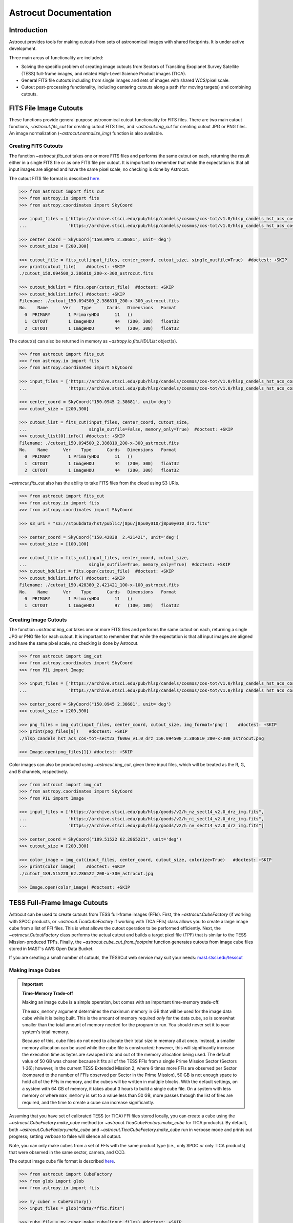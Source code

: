 
**********************
Astrocut Documentation
**********************

 
Introduction
============

Astrocut provides tools for making cutouts from sets of astronomical images with shared footprints. It is under active development. 

Three main areas of functionality are included:

- Solving the specific problem of creating image cutouts from Sectors of Transiting Exoplanet Survey Satellite (TESS) full-frame images, and related High-Level Science Product images (TICA).
- General FITS file cutouts including from single images and sets of images with shared WCS/pixel scale.
- Cutout post-processing functionality, including centering cutouts along a path (for moving targets) and combining cutouts.



FITS File Image Cutouts
=======================

These functions provide general purpose astronomical cutout functionality for FITS files.
There are two main cutout functions, `~astrocut.fits_cut` for creating cutout FITS files,
and `~astrocut.img_cut` for creating cutout JPG or PNG files. An image normalization
(`~astrocut.normalize_img`) function is also available.

Creating FITS Cutouts
---------------------

The function `~astrocut.fits_cut` takes one or more FITS files and performs the same cutout
on each, returning the result either in a single FITS file or as one FITS file per cutout.
It is important to remember that while the expectation is that all input images are aligned
and have the same pixel scale, no checking is done by Astrocut.

The cutout FITS file format is described `here <file_formats.html#fits-cutout-files>`__.

.. code-block:: python

                >>> from astrocut import fits_cut
                >>> from astropy.io import fits
                >>> from astropy.coordinates import SkyCoord
                
                >>> input_files = ["https://archive.stsci.edu/pub/hlsp/candels/cosmos/cos-tot/v1.0/hlsp_candels_hst_acs_cos-tot-sect23_f606w_v1.0_drz.fits",
                ...                "https://archive.stsci.edu/pub/hlsp/candels/cosmos/cos-tot/v1.0/hlsp_candels_hst_acs_cos-tot-sect23_f814w_v1.0_drz.fits"]

                >>> center_coord = SkyCoord("150.0945 2.38681", unit='deg')
                >>> cutout_size = [200,300]
                
                >>> cutout_file = fits_cut(input_files, center_coord, cutout_size, single_outfile=True)  #doctest: +SKIP
                >>> print(cutout_file)    #doctest: +SKIP
                ./cutout_150.094500_2.386810_200-x-300_astrocut.fits

                >>> cutout_hdulist = fits.open(cutout_file)  #doctest: +SKIP
                >>> cutout_hdulist.info() #doctest: +SKIP
                Filename: ./cutout_150.094500_2.386810_200-x-300_astrocut.fits
                No.    Name      Ver    Type      Cards   Dimensions   Format
                  0  PRIMARY       1 PrimaryHDU      11   ()      
                  1  CUTOUT        1 ImageHDU        44   (200, 300)   float32   
                  2  CUTOUT        1 ImageHDU        44   (200, 300)   float32

                  
The cutout(s) can also be returned in memory as `~astropy.io.fits.HDUList` object(s).

.. code-block:: python

                >>> from astrocut import fits_cut
                >>> from astropy.io import fits
                >>> from astropy.coordinates import SkyCoord
                
                >>> input_files = ["https://archive.stsci.edu/pub/hlsp/candels/cosmos/cos-tot/v1.0/hlsp_candels_hst_acs_cos-tot-sect23_f606w_v1.0_drz.fits",
                ...                "https://archive.stsci.edu/pub/hlsp/candels/cosmos/cos-tot/v1.0/hlsp_candels_hst_acs_cos-tot-sect23_f814w_v1.0_drz.fits"]

                >>> center_coord = SkyCoord("150.0945 2.38681", unit='deg')
                >>> cutout_size = [200,300]
                
                >>> cutout_list = fits_cut(input_files, center_coord, cutout_size,
                ...                        single_outfile=False, memory_only=True)  #doctest: +SKIP
                >>> cutout_list[0].info() #doctest: +SKIP
                Filename: ./cutout_150.094500_2.386810_200-x-300_astrocut.fits
                No.    Name      Ver    Type      Cards   Dimensions   Format
                  0  PRIMARY       1 PrimaryHDU      11   ()      
                  1  CUTOUT        1 ImageHDU        44   (200, 300)   float32   
                  2  CUTOUT        1 ImageHDU        44   (200, 300)   float32

                  
`~astrocut.fits_cut` also has the ability to take FITS files from the cloud using S3 URIs. 

.. code-block:: python

                >>> from astrocut import fits_cut
                >>> from astropy.io import fits
                >>> from astropy.coordinates import SkyCoord

                >>> s3_uri = "s3://stpubdata/hst/public/j8pu/j8pu0y010/j8pu0y010_drz.fits"

                >>> center_coord = SkyCoord("150.42838	2.421421", unit='deg')
                >>> cutout_size = [100,100]
                
                >>> cutout_file = fits_cut(input_files, center_coord, cutout_size,
                ...                        single_outfile=True, memory_only=True)  #doctest: +SKIP
                >>> cutout_hdulist = fits.open(cutout_file)  #doctest: +SKIP
                >>> cutout_hdulist.info() #doctest: +SKIP
                Filename: ./cutout_150.428380_2.421421_100-x-100_astrocut.fits
                No.    Name      Ver    Type      Cards   Dimensions   Format
                  0  PRIMARY       1 PrimaryHDU      11   ()      
                  1  CUTOUT        1 ImageHDU        97   (100, 100)   float32
                

Creating Image Cutouts
----------------------
                  
The function `~astrocut.img_cut` takes one or more FITS files and performs the same cutout
on each, returning a single JPG or PNG file for each cutout.
It is important to remember that while the expectation is that all input images are
aligned and have the same pixel scale, no checking is done by Astrocut.

.. code-block:: python

                >>> from astrocut import img_cut
                >>> from astropy.coordinates import SkyCoord
                >>> from PIL import Image
                
                >>> input_files = ["https://archive.stsci.edu/pub/hlsp/candels/cosmos/cos-tot/v1.0/hlsp_candels_hst_acs_cos-tot-sect23_f606w_v1.0_drz.fits",
                ...                "https://archive.stsci.edu/pub/hlsp/candels/cosmos/cos-tot/v1.0/hlsp_candels_hst_acs_cos-tot-sect23_f814w_v1.0_drz.fits"]

                >>> center_coord = SkyCoord("150.0945 2.38681", unit='deg')
                >>> cutout_size = [200,300]
                
                >>> png_files = img_cut(input_files, center_coord, cutout_size, img_format='png')    #doctest: +SKIP
                >>> print(png_files[0])    #doctest: +SKIP
                ./hlsp_candels_hst_acs_cos-tot-sect23_f606w_v1.0_drz_150.094500_2.386810_200-x-300_astrocut.png

                >>> Image.open(png_files[1]) #doctest: +SKIP
                
.. image:: imgs/png_ex_cutout.png

Color images can also be produced using `~astrocut.img_cut`, given three input files, which will be
treated as the R, G, and B channels, respectively.

.. code-block:: python

                >>> from astrocut import img_cut
                >>> from astropy.coordinates import SkyCoord
                >>> from PIL import Image
                
                >>> input_files = ["https://archive.stsci.edu/pub/hlsp/goods/v2/h_nz_sect14_v2.0_drz_img.fits",
                ...                "https://archive.stsci.edu/pub/hlsp/goods/v2/h_ni_sect14_v2.0_drz_img.fits",
                ...                "https://archive.stsci.edu/pub/hlsp/goods/v2/h_nv_sect14_v2.0_drz_img.fits"]
                
                >>> center_coord = SkyCoord("189.51522 62.2865221", unit='deg')
                >>> cutout_size = [200,300]
                
                >>> color_image = img_cut(input_files, center_coord, cutout_size, colorize=True)   #doctest: +SKIP
                >>> print(color_image)    #doctest: +SKIP
                ./cutout_189.515220_62.286522_200-x-300_astrocut.jpg
                
                >>> Image.open(color_image) #doctest: +SKIP
                
.. image:: imgs/color_ex_cutout.png         


      
TESS Full-Frame Image Cutouts
=============================

Astrocut can be used to create cutouts from TESS full-frame images (FFIs).
First, the `~astrocut.CubeFactory` (if working with SPOC products, or `~astrocut.TicaCubeFactory` if working
with TICA FFIs) class allows you to create a large image cube from a list of FFI files.
This is what allows the cutout operation to be performed efficiently.
Next, the `~astrocut.CutoutFactory` class performs the actual cutout and builds
a target pixel file (TPF) that is similar to the TESS Mission-produced TPFs. Finally, the `~astrocut.cube_cut_from_footprint`
function generates cutouts from image cube files stored in MAST's AWS Open Data Bucket.

If you are creating a small number of cutouts, the TESSCut web service
may suit your needs: `mast.stsci.edu/tesscut <https://mast.stsci.edu/tesscut/>`_
 
Making Image Cubes
------------------

.. important::
   **Time-Memory Trade-off**

   Making an image cube is a simple operation, but comes with an important
   time-memory trade-off.

   The ``max_memory`` argument determines the maximum memory in GB that will be used
   for the image data cube while it is being built. This is the amount of memory required 
   *only* for the data cube, so is somewhat smaller than the total amount of memory needed
   for the program to run. You should never set it to your system's total memory.

   Because of this, cube files do not need to allocate their total size in
   memory all at once. Instead, a smaller memory allocation can be used while
   the cube file is constructed; however, this will significantly increase the
   execution time as bytes are swapped into and out of the memory allocation 
   being used. The default value of 50 GB was chosen because it fits all of the
   TESS FFIs from a single Prime Mission Sector (Sectors 1-26); however, in the
   current TESS Extended Mission 2, where 6 times more FFIs are observed per Sector
   (compared to the number of FFIs observed per Sector in the Prime Mission), 50 GB
   is not enough space to hold all of the FFIs in memory, and the cubes will be 
   written in multiple blocks. With the default settings, on a system with 64 GB of
   memory, it takes about 3 hours to build a single cube file. On a system with less
   memory or where ``max_memory`` is set to a value less than 50 GB, more passes 
   through the list of files are required, and the time to create a cube can increase
   significantly.
   

Assuming that you have set of calibrated TESS (or TICA) FFI files stored locally, you can
create a cube using the `~astrocut.CubeFactory.make_cube` method (or 
`~astrocut.TicaCubeFactory.make_cube` for TICA products). By default, both `~astrocut.CubeFactory.make_cube` 
and `~astrocut.TicaCubeFactory.make_cube` run in verbose mode and prints out progress; setting `verbose` to false will silence
all output.

Note, you can only make cubes from a set of FFIs with the same product type (i.e., only SPOC *or* 
only TICA products) that were observed in the same sector, camera, and CCD.

The output image cube file format is described `here <file_formats.html#cube-files>`__.

.. code-block:: python

                >>> from astrocut import CubeFactory
                >>> from glob import glob
                >>> from astropy.io import fits
                
                >>> my_cuber = CubeFactory()
                >>> input_files = glob("data/*ffic.fits") 
                
                >>> cube_file = my_cuber.make_cube(input_files) #doctest: +SKIP
                Completed file 0
                Completed file 1
                Completed file 2
                .
                .
                .
                Completed file 142
                Completed file 143
                Total time elapsed: 46.42 sec
                File write time: 8.82 sec

                >>> print(cube_file) #doctest: +SKIP
                img-cube.fits

                >>> cube_hdu = fits.open(cube_file) #doctest: +SKIP
                >>> cube_hdu.info()  #doctest: +SKIP
                Filename: img-cube.fits
                No.    Name      Ver    Type      Cards   Dimensions   Format
                0  PRIMARY       1 PrimaryHDU      28   ()      
                1                1 ImageHDU         9   (2, 144, 2136, 2078)   float32   
                2                1 BinTableHDU    302   144R x 147C   [24A, J, J, J, J, J, J, D, 24A, J, 24A, 24A, J, J, D, 24A, 24A, 24A, J, D, 24A, D, D, D, D, 24A, 24A, D, D, D, D, D, 24A, D, D, D, D, J, D, D, D, D, D, D, D, D, D, D, D, D, J, J, D, J, J, J, J, J, J, J, J, J, J, D, J, J, J, J, J, J, D, J, J, J, J, J, J, D, J, J, J, J, J, J, D, J, J, J, J, J, J, J, J, 24A, D, J, 24A, 24A, D, D, D, D, D, D, D, D, J, J, D, D, D, D, D, D, J, J, D, D, D, D, D, D, D, D, D, D, D, D, 24A, J, 24A, 24A, J, J, D, 24A, 24A, J, J, D, D, D, D, J, 24A, 24A, 24A]  


Making Cutout Target Pixel Files
--------------------------------

Assuming that you have a TESS cube file stored locally, you can give the central
coordinate of your target of interest and cutout size (in either pixels or angular degrees/arcseconds `~astropy.Quantity`)
to the `~astrocut.CutoutFactory.cube_cut` function.

You can optionally specify an output TPF name; if no output name is provided, the file name will be built as:
"<cube_file_base>_<ra>_<dec>_<cutout_size>_astrocut.fits". You can optionally
also specify an output path, the directory in which the TPF will
be saved; if unspecified, this will default to the current directory.

The cutout target pixel file format is described `here <file_formats.html#target-pixel-files>`__.

.. code-block:: python

                >>> from astrocut import CutoutFactory
                >>> from astropy.io import fits

                >>> my_cutter = CutoutFactory()
                >>> cube_file = "img-cube.fits"

                >>> cutout_file = my_cutter.cube_cut(cube_file, "251.51 32.36", 5, verbose=True) #doctest: +SKIP
                Cutout center coordinate: 251.51,32.36
                xmin,xmax: [26 31]
                ymin,ymax: [149 154]
                Image cutout cube shape: (144, 5, 5)
                Uncertainty cutout cube shape: (144, 5, 5)
                Target pixel file: img_251.51_32.36_5x5_astrocut.fits
                Write time: 0.016 sec
                Total time: 0.18 sec

                >>> cutout_hdu = fits.open(cutout_file) #doctest: +SKIP
                >>> cutout_hdu.info() #doctest: +SKIP
                Filename: img_251.51_32.36_5x5_astrocut.fits
                No.    Name      Ver    Type      Cards   Dimensions   Format
                0  PRIMARY       1 PrimaryHDU      42   ()      
                1  PIXELS        1 BinTableHDU    222   144R x 12C   [D, E, J, 25J, 25E, 25E, 25E, 25E, J, E, E, 38A]   
                2  APERTURE      1 ImageHDU        45   (5, 5)   float64  


Cloud-based Cutouts
-------------------

You can generate cutout Target Pixel Files (TPFs) from TESS cube files stored in MAST's AWS Open Data Bucket using the 
`~astrocut.cube_cut_from_footprint` function. Simply provide the target coordinates and cutout size, and the function will 
match the cutout's footprint to the footprints of available cube files on the cloud. A cutout will be generated for each matching 
cube file. To restrict the cutouts to specific sectors, use the ``sequence`` parameter with a sector number or a list of sector numbers. 
If ``sequence`` is set to None, cutouts will be returned for all matching cube files.

.. code-block:: python

                >>> from astrocut import cube_cut_from_footprint

                >>> cube_cut_from_footprint(  #doctest: +SKIP
                ...         coordinates='83.40630967798376 -62.48977125108528',
                ...         cutout_size=10,
                ...         sequence=[1, 2],  # TESS sectors
                ...         product='SPOC')
                ['./cutouts/tess-s0001-4-4/tess-s0001-4-4_83.406310_-62.489771_10x10_astrocut.fits',
                './cutouts/tess-s0002-4-1/tess-s0002-4-1_83.406310_-62.489771_10x10_astrocut.fits']

Alternatively, you can provide the S3 URI for a cube file directly to the `~astrocut.cube_cut` function.

Multithreading
---------------

Using cube files stored on the cloud allows you the option to implement multithreading to improve cutout generation
speed. See below for a multithreaded example, using a TESS cube file stored on AWS.

To use multithreading for cloud-based cutouts, set the ``threads`` argument in ``cube_cut`` to the number of threads you want to use. 
Alternatively, you can set ``threads`` to ``"auto"``, which will set the number of threads based on the CPU count of your machine.
Note that ``Total Time`` results may vary from machine to machine.

.. code-block:: python

                >>> from astrocut import CutoutFactory
                >>> from astropy.coordinates import SkyCoord

                >>> my_cutter = CutoutFactory()
                >>> coord = SkyCoord(217.42893801, -62.67949189, unit="deg", frame="icrs")
                >>> cutout_size = 30
                >>> cube_file = "s3://stpubdata/tess/public/mast/tess-s0038-2-2-cube.fits"

                >>> cut_factory.cube_cut(cube_file, coordinates=coord, cutout_size=cutout_size,
                ...                      verbose=True, threads="auto") #doctest: +SKIP
                Using WCS from row 1852 out of 3705
                Cutout center coordinate: 217.42893801,-62.67949189
                xmin,xmax: [1572 1602]
                ymin,ymax: [852 882]
                Image cutout cube shape: (3705, 30, 30)
                Uncertainty cutout cube shape: (3705, 30, 30)
                Maximum distance between approximate and true location: 3.6009402965268847e-05 deg
                Error in approximate WCS (sigma): 0.0003207242331953156
                Target pixel file: ./tess-s0038-2-2_217.428938_-62.679492_30x30_astrocut.fits

                WARNING: VerifyWarning: Card is too long, comment will be truncated. [astropy.io.fits.card]

                Write time: 0.54 sec
                Total time: 4.3 sec

The same call made without multithreading enabled will result in a longer processing time, depending on the cutout size.
Note that multithreading is disabled by default.

.. code-block:: python

                >>> cut_factory.cube_cut(cube_file, coordinates=coord, cutout_size=cutout_size, 
                ...                      verbose=True) #doctest: +SKIP
                Using WCS from row 1852 out of 3705
                Cutout center coordinate: 217.42893801,-62.67949189
                xmin,xmax: [1572 1602]
                ymin,ymax: [852 882]
                Image cutout cube shape: (3705, 30, 30)
                Uncertainty cutout cube shape: (3705, 30, 30)
                Maximum distance between approximate and true location: 3.6009402965268847e-05 deg
                Error in approximate WCS (sigma): 0.0003207242331953156
                Target pixel file: ./tess-s0038-2-2_217.428938_-62.679492_30x30_astrocut.fits

                WARNING: VerifyWarning: Card is too long, comment will be truncated. [astropy.io.fits.card]

                Write time: 0.56 sec
                Total time: 7.8 sec



ASDF File Cutouts
===================

The Nancy Grace Roman Space Telescope will store its data using the Advanced Scientific Data Format (ASDF). With the `asdf_cut` function, users can create cutouts of Roman mission products.

Creating ASDF Cutouts
----------------------

The function `~astrocut.asdf_cut` performs a cutout of an ASDF file and returns the result as either a FITS file or an ASDF file. 
The format of the cutout is determined by the filename extension of the ``output_file`` parameter. In the below example, a cutout is written as a FITS file. 
The cutout FITS file format is described `here <file_formats.html#fits-cutout-files>`__.

.. code-block:: python

                >>> from astrocut import asdf_cut
                >>> from astropy.coordinates import SkyCoord
                >>> from astropy.io import fits
                
                >>> input_file = ""  # Path to local ASDF file or URI

                >>> center_coord = SkyCoord("80.15189743 29.74561219", unit='deg')
                
                >>> cutout_file = asdf_cut(input_file, center_coord.ra, center_coord.dec, cutout_size=205, 
                ...                        output_file="roman-demo.fits") #doctest: +SKIP

                >>> cutout_hdulist = fits.open(cutout_file)  #doctest: +SKIP
                >>> cutout_hdulist.info() #doctest: +SKIP
                Filename: roman-demo.fits
                No.    Name      Ver    Type      Cards   Dimensions   Format
                  0  PRIMARY       1 PrimaryHDU      25   (205, 205)   float32 

.. warning::
  Due to the symmetry of the pixel grid, odd values for ``cutout_size`` generally produce
  cutouts that are more accurately centered on the target coordinates than even values
  for ``cutout_size``.

`~astrocut.asdf_cut` also accepts S3 URIs to perform cutouts on ASDF files from the cloud.
In this example, a cutout is performed on a cloud file and written as an ASDF file. The cutout ASDF file format is described `here <file_formats.html#asdf-cutout-files>`__.

.. code-block:: python

                >>> from astrocut import asdf_cut
                >>> from astropy.coordinates import SkyCoord
                
                >>> s3_uri = "s3://..." # Complete URI

                >>> center_coord = SkyCoord("80.15189743 29.74561219", unit='deg')
                
                >>> cutout_file = asdf_cut(s3_uri, center_coord.ra, center_coord.dec, cutout_size=205, 
                ...                        output_file="roman-demo.asdf") #doctest: +SKIP

When requesting a cutout that is partially outside of image bounds, the ``fill_value`` parameter is used to preserve the cutout shape and fill outside pixels.



Additional Cutout Processing
============================

Path-based Cutouts
------------------

The `~astrocut.center_on_path` function allows the user to take one or more Astrocut cutout
TPF(s) and create a single cutout, centered on a moving target that crosses through
the file(s). The user can optionally pass in a target object name and FFI WCS object.

The output target pixel file format is described `here <file_formats.html#path-focused-target-pixel-files>`__.

This example starts with a path, and uses several `TESScut services <https://mast.stsci.edu/tesscut/docs/>`__
to retrieve all of the inputs for the `~astrocut.center_on_path` function. We also use the helper function
`~astrocut.path_to_footprints` that takes in a path table, cutout size, and WCS object, and returns the
cutout location/size(s) necesary to cover the entire path.

.. code-block:: python
  
                >>> import astrocut

                >>> import requests  #doctest: +SKIP

                >>> from astropy.table import Table
                >>> from astropy.coordinates import SkyCoord
                >>> from astropy.time import Time
                >>> from astropy.io import fits
                >>> from astropy import wcs

                >>> from astroquery.mast import Tesscut  #doctest: +SKIP

                >>> # The moving target path
                >>> path_table = Table({"time": Time([2458468.275827604, 2458468.900827604, 2458469.525827604,
                ...                                   2458470.150827604, 2458470.775827604], format="jd"),
                ...                     "position": SkyCoord([82.22813, 82.07676, 81.92551, 81.7746, 81.62425], 
                ...                                          [-1.5821,- 1.54791, -1.5117, -1.47359, -1.43369], unit="deg")
                ...                    })

                >>> # Getting the FFI WCS
                >>> resp = requests.get(f"https://mast.stsci.edu/tesscut/api/v0.1/ffi_wcs?sector=6&camera=1&ccd=1")  #doctest: +SKIP
                >>> ffi_wcs = wcs.WCS(resp.json()["wcs"], relax=True)  #doctest: +SKIP
                >>> print(ffi_wcs)  #doctest: +SKIP
                WCS Keywords

                Number of WCS axes: 2
                CTYPE : 'RA---TAN-SIP'  'DEC--TAN-SIP'  
                CRVAL : 86.239936828613  -0.87476283311844  
                CRPIX : 1045.0  1001.0  
                PC1_1 PC1_2  : 0.0057049915194511  7.5332427513786e-06  
                PC2_1 PC2_2  : -0.00015248404815793  0.005706631578505  
                CDELT : 1.0  1.0  
                NAXIS : 2136  2078

                >>> # Making the regular cutout (using astroquery)
                >>> size = [15,15]
                >>> footprints = astrocut.path_to_footprints(path_table["position"], size, ffi_wcs)  #doctest: +SKIP
                >>> print(footprints)  #doctest: +SKIP
                [{'coordinates': <SkyCoord (ICRS): (ra, dec) in deg
                     (81.92560877, -1.50880833)>, 'size': (37, 125)}]

                >>> manifest = Tesscut.download_cutouts(**footprints[0], sector=6)  #doctest: +SKIP
                Downloading URL https://mast.stsci.edu/tesscut/api/v0.1/astrocut?ra=81.92560876541987&dec=-1.5088083330171362&y=37&x=125&units=px&sector=6 to ./tesscut_20210707103901.zip ... [Done]
                Inflating...
                
                >>> print(manifest["Local Path"][0])  #doctest: +SKIP
                ./tess-s0006-1-1_81.925609_-1.508808_125x37_astrocut.fits

                # Centering on the moving target
                >>> mt_cutout_fle = astrocut.center_on_path(path_table, size, manifest["Local Path"], target="my_asteroid", 
                ...                                         img_wcs=ffi_wcs, verbose=False)  #doctest: +SKIP

                >>> cutout_hdu = fits.open(mt_cutout_fle)  #doctest: +SKIP
                >>> cutout_hdu.info()  #doctest: +SKIP
                Filename: ./my_asteroid_1468.9120483398438-1470.1412353515625_15-x-15_astrocut.fits
                No.    Name      Ver    Type      Cards   Dimensions   Format
                  0  PRIMARY       1 PrimaryHDU      56   ()      
                  1  PIXELS        1 BinTableHDU    152   60R x 16C   [D, E, J, 225J, 225E, 225E, 225E, 225E, J, E, E, 38A, D, D, D, D]   
                  2  APERTURE      1 ImageHDU        97   (2136, 2078)   int32  


Combining Cutouts
-----------------

The `~astrocut.CutoutsCombiner` class allows the user to take one or more Astrocut cutout
FITS files (as from  `~astrocut.fits_cut`) with a shared WCS object, and combine them into
a single cutout. This means that you should request the same cutout size in all of the images you want to combine.

The default setting combines the images with a mean combiner, such that every combined pixel is the mean of all
pixels that have data at that point. This mean combiner is made with the `~astrocut.build_default_combine_function`,
which takes the input image HDUs and allows the user to specify a null data value (default is NaN).

Users can write a custom combiner function, either by directly setting the
`~astrocut.CutoutsCombiner.combine_images` function, or by writing a custom combiner function builder
and passing it to the `~astrocut.CutoutsCombiner.build_img_combiner` function. The main reason to
write a function builder is that the `~astrocut.CutoutsCombiner.combine_images` function must work
*only* on the images being combined; any usage of header keywords, for example, must be set in that
function. See the `~astrocut.build_default_combine_function` for an example of how this works.



.. code-block:: python
  
                >>> import astrocut
                
                >>> from astropy.coordinates import SkyCoord

                >>> fle_1 = 'hst_skycell-p2381x05y09_wfc3_uvis_f275w-all-all_drc.fits'
                >>> fle_2 = 'hst_skycell-p2381x06y09_wfc3_uvis_f275w-all-all_drc.fits'

                >>> center_coord = SkyCoord("211.27128477 53.66062066", unit='deg')
                >>> size = [30,50]

                >>> cutout_1 = astrocut.fits_cut(fle_1, center_coord, size, extension='all',
                ...                     cutout_prefix="cutout_p2381x05y09", verbose=False)  #doctest: +SKIP
                >>> cutout_2 = astrocut.fits_cut(fle_2, center_coord, size, extension='all', 
                ...                     cutout_prefix="cutout_p2381x06y09", verbose=False)  #doctest: +SKIP

                >>> plt.imshow(fits.getdata(cutout_1, 1))  #doctest: +SKIP
                
.. image:: imgs/hapcut_left.png

.. code-block:: python
                
                >>> plt.imshow(fits.getdata(cutout_2, 1))  #doctest: +SKIP
                
.. image:: imgs/hapcut_right.png

.. code-block:: python

                >>> combined_cutout = astrocut.CutoutsCombiner([cutout_1, cutout_2]).combine("combined_cut.fits")  #doctest: +SKIP
                >>> plt.imshow(fits.getdata(combined_cutout, 1))  #doctest: +SKIP
                
.. image:: imgs/hapcut_combined.png        


All of the combining can be done in memory, without writing FITS files to disk as well.

.. code-block:: python
  
                >>> import astrocut
                
                >>> from astropy.coordinates import SkyCoord

                >>> fle_1 = 'hst_skycell-p2381x05y09_wfc3_uvis_f275w-all-all_drc.fits'
                >>> fle_2 = 'hst_skycell-p2381x06y09_wfc3_uvis_f275w-all-all_drc.fits'

                >>> center_coord = SkyCoord("211.27128477 53.66062066", unit='deg')
                >>> size = [30,50]

                >>> cutout_1 = astrocut.fits_cut(fle_1, center_coord, size, extension='all',
                ...                     cutout_prefix="cutout_p2381x05y09", memory_only=True)[0]  #doctest: +SKIP
                >>> cutout_2 = astrocut.fits_cut(fle_2, center_coord, size, extension='all', 
                ...                     cutout_prefix="cutout_p2381x06y09", memory_only=True)[0]  #doctest: +SKIP

                >>> plt.imshow(cutout_1[1].data)  #doctest: +SKIP
                
.. image:: imgs/hapcut_left.png

.. code-block:: python
                
                >>> plt.imshow(cutout_2[1].data)  #doctest: +SKIP
                
.. image:: imgs/hapcut_right.png

.. code-block:: python

                >>> combined_cutout = astrocut.CutoutsCombiner([cutout_1, cutout_2]).combine(memory_only=True)  #doctest: +SKIP
                >>> plt.imshow(combined_cutout[1].data)  #doctest: +SKIP
                
.. image:: imgs/hapcut_combined.png        
